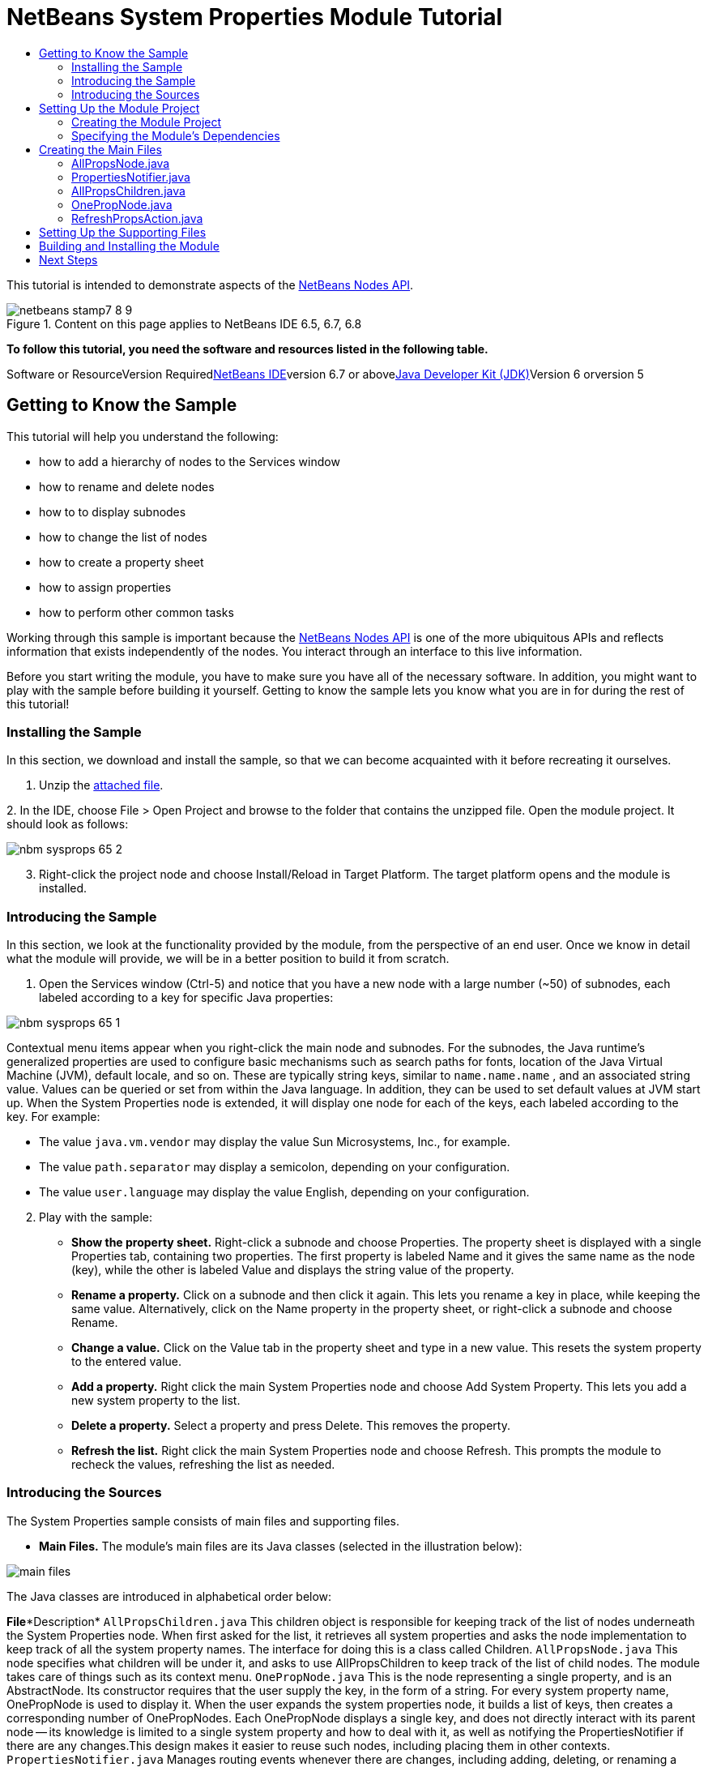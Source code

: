// 
//     Licensed to the Apache Software Foundation (ASF) under one
//     or more contributor license agreements.  See the NOTICE file
//     distributed with this work for additional information
//     regarding copyright ownership.  The ASF licenses this file
//     to you under the Apache License, Version 2.0 (the
//     "License"); you may not use this file except in compliance
//     with the License.  You may obtain a copy of the License at
// 
//       http://www.apache.org/licenses/LICENSE-2.0
// 
//     Unless required by applicable law or agreed to in writing,
//     software distributed under the License is distributed on an
//     "AS IS" BASIS, WITHOUT WARRANTIES OR CONDITIONS OF ANY
//     KIND, either express or implied.  See the License for the
//     specific language governing permissions and limitations
//     under the License.
//

= NetBeans System Properties Module Tutorial
:jbake-type: platform-tutorial
:jbake-tags: tutorials 
:jbake-status: published
:syntax: true
:source-highlighter: pygments
:toc: left
:toc-title:
:icons: font
:experimental:
:description: NetBeans System Properties Module Tutorial - Apache NetBeans
:keywords: Apache NetBeans Platform, Platform Tutorials, NetBeans System Properties Module Tutorial

This tutorial is intended to demonstrate aspects of the link:https://netbeans.org/download/dev/javadoc/org-openide-nodes/org/openide/nodes/package-summary.html[+NetBeans Nodes API+].


image::images/netbeans-stamp7-8-9.png[title="Content on this page applies to NetBeans IDE 6.5, 6.7, 6.8"]


*To follow this tutorial, you need the software and resources listed in the following table.*

Software or ResourceVersion Requiredlink:https://netbeans.org/downloads/index.html[+NetBeans IDE+]version 6.7 or abovelink:http://java.sun.com/javase/downloads/index.jsp[+Java Developer Kit (JDK)+]Version 6 orversion 5


== Getting to Know the Sample

This tutorial will help you understand the following:

* how to add a hierarchy of nodes to the Services window
* how to rename and delete nodes
* how to to display subnodes
* how to change the list of nodes
* how to create a property sheet
* how to assign properties
* how to perform other common tasks

Working through this sample is important because the link:https://netbeans.org/download/dev/javadoc/org-openide-nodes/org/openide/nodes/package-summary.html[+NetBeans Nodes API+] is one of the more ubiquitous APIs and reflects information that exists independently of the nodes. You interact through an interface to this live information.

Before you start writing the module, you have to make sure you have all of the necessary software. In addition, you might want to play with the sample before building it yourself. Getting to know the sample lets you know what you are in for during the rest of this tutorial!


=== Installing the Sample

In this section, we download and install the sample, so that we can become acquainted with it before recreating it ourselves.


[start=1]
1. Unzip the link:https://netbeans.org/files/documents/4/501/SystemProperties.zip[+attached file+].

[start=2]
2. 
In the IDE, choose File > Open Project and browse to the folder that contains the unzipped file. Open the module project. It should look as follows:

image::images/nbm-sysprops-65-2.png[]


[start=3]
3. Right-click the project node and choose Install/Reload in Target Platform. The target platform opens and the module is installed.


=== Introducing the Sample

In this section, we look at the functionality provided by the module, from the perspective of an end user. Once we know in detail what the module will provide, we will be in a better position to build it from scratch.


[start=1]
1. Open the Services window (Ctrl-5) and notice that you have a new node with a large number (~50) of subnodes, each labeled according to a key for specific Java properties:

image::images/nbm-sysprops-65-1.png[]

Contextual menu items appear when you right-click the main node and subnodes. For the subnodes, the Java runtime's generalized properties are used to configure basic mechanisms such as search paths for fonts, location of the Java Virtual Machine (JVM), default locale, and so on. These are typically string keys, similar to  ``name.name.name`` , and an associated string value. Values can be queried or set from within the Java language. In addition, they can be used to set default values at JVM start up. When the System Properties node is extended, it will display one node for each of the keys, each labeled according to the key. For example:

* The value  ``java.vm.vendor``  may display the value Sun Microsystems, Inc., for example.
* The value  ``path.separator``  may display a semicolon, depending on your configuration.
* The value  ``user.language``  may display the value English, depending on your configuration.

[start=2]
2. Play with the sample:
* *Show the property sheet.* Right-click a subnode and choose Properties. The property sheet is displayed with a single Properties tab, containing two properties. The first property is labeled Name and it gives the same name as the node (key), while the other is labeled Value and displays the string value of the property.
* *Rename a property.* Click on a subnode and then click it again. This lets you rename a key in place, while keeping the same value. Alternatively, click on the Name property in the property sheet, or right-click a subnode and choose Rename.
* *Change a value.* Click on the Value tab in the property sheet and type in a new value. This resets the system property to the entered value.
* *Add a property.* Right click the main System Properties node and choose Add System Property. This lets you add a new system property to the list.
* *Delete a property.* Select a property and press Delete. This removes the property.
* *Refresh the list.* Right click the main System Properties node and choose Refresh. This prompts the module to recheck the values, refreshing the list as needed.


=== Introducing the Sources

The System Properties sample consists of main files and supporting files.

* *Main Files.* The module's main files are its Java classes (selected in the illustration below):

image::images/main-files.png[]

The Java classes are introduced in alphabetical order below:

*File**Description* ``AllPropsChildren.java`` This children object is responsible for keeping track of the list of nodes underneath the System Properties node. When first asked for the list, it retrieves all system properties and asks the node implementation to keep track of all the system property names. The interface for doing this is a class called Children. ``AllPropsNode.java`` This node specifies what children will be under it, and asks to use AllPropsChildren to keep track of the list of child nodes. The module takes care of things such as its context menu. ``OnePropNode.java`` This is the node representing a single property, and is an AbstractNode. Its constructor requires that the user supply the key, in the form of a string. For every system property name, OnePropNode is used to display it. When the user expands the system properties node, it builds a list of keys, then creates a corresponding number of OnePropNodes. Each OnePropNode displays a single key, and does not directly interact with its parent node -- its knowledge is limited to a single system property and how to deal with it, as well as notifying the PropertiesNotifier if there are any changes.This design makes it easier to reuse such nodes, including placing them in other contexts. ``PropertiesNotifier.java`` Manages routing events whenever there are changes, including adding, deleting, or renaming a property, or when a property value has changed. ``RefreshPropsAction.java`` This action appears in the pop-up menu under System Properties with the label Refresh. It forces a refresh to occur, updating the display of information based on the current state of system properties.
* 
*Supporting Files.* The module's supporting files are in the  ``org.myorg.systemproperties``  package and in the Important Files node (selected in the illustration below):

image::images/supporting-files.png[]

The supporting files in the  ``org.myorg.systemproperties``  package are introduced in alphabetical order below:

*File**Description* ``allPropsIcon.gif`` Icon for the System Properties node. ``Bundle.properties`` This is a standard Java properties file, which uses the syntax  ``Key=Value`` . Keys are code names for things that appear in the source code, with values designating those things which will be displayed to the user. This file is useful for localization. For example, by creating a properties file such as  ``Bundle_ja.properties`` , and filling all the values with Japanese, this module will automatically display everything in Japanese, if the user is running the IDE in Japanese mode. ``layer.xml`` Registers  ``AllPropsNode.java``  as a node in Services window. ``onePropIcon.gif`` Icon for subnodes.

The files in the Important Files node are introduced in the order in which they appear in the Projects window:

*File**Description*Module ManifestDeclares project as module.Build ScriptContains Ant targets for building the project.Project MetadataContains project metadata, such as dependencies, for project.Project PropertiesContains project properties.NetBeans Platform ConfigContains platform properties.Per-user NetBeans Platform ConfigContains user-specific properties.


== Setting Up the Module Project

Before you start writing the module, you have to make sure you that your project is set up correctly. link:http://www.netbeans.info/downloads/download.php?a=n&p=1[+NetBeans IDE Dev+] provides a wizard that sets up all the basic files needed for a module.


=== Creating the Module Project

In this section, we use the New Module wizard to create the source structure needed by all module projects.


[start=1]
1. Choose File > New Project (Ctrl+Shift+N). Under Categories, select NetBeans Modules. Under Projects, select Module. Click Next.

[start=2]
2. In the Name and Location panel, type  ``SystemProperties``  in the Project Name field. Change the Project Location to any directory on your computer. Leave the Standalone Module option and Set as Main Project checkbox selected. Click Next.

[start=3]
3. In the Basic Module Configuration panel, type  ``org.myorg.systemproperties``  in Code Name Base.

[start=4]
4. Select "Generate XML Layer". Leave the locations of both the localizing bundle and the XML layer file so that they will be stored in a package with the name  ``org/myorg/systemproperties`` . Click Finish.

The IDE creates the  ``System Properties``  project. The project contains all of your sources and project metadata, such as the project's Ant build script. The project opens in the IDE. You can view its logical structure in the Projects window (Ctrl-1) and its file structure in the Files window (Ctrl-2). For example, the Projects window should now look as follows:

image::images/initial-projects-view.png[]


=== Specifying the Module's Dependencies

Later, you will need to subclass several classes that belong to NetBeans APIs. Each NetBeans API, provided by a module, has to be declared as a module dependency. Use the Project Properties dialog box for this purpose, as explained below.


[start=1]
1. In the Projects window, right-click the  ``System Properties``  project and choose Properties. In the Project Properties dialog box, click Libraries and then click Add... Start typing 'CallableSystemAction', which is one of the NetBeans API classes you will need later. As you type, notice that the filter narrows, displaying only those modules that can provide the class that you are typing, as shown below:

image::images/nbm-moddependencies.png[]


[start=2]
2. For each of the following APIs, click "Add..." in the Libraries panel, select the name from the Module list, and then click OK to confirm it:
*  ``link:https://netbeans.org/download/dev/javadoc/org-openide-actions/overview-summary.html[+Actions API+]`` 
*  ``link:https://netbeans.org/download/dev/javadoc/org-openide-dialogs/overview-summary.html[+Dialogs API+]`` 
*  ``link:https://netbeans.org/download/dev/javadoc/org-openide-nodes/overview-summary.html[+Nodes API+]`` 
*  ``link:https://netbeans.org/download/dev/javadoc/org-openide-util/overview-summary.html[+Utilities API+]`` 
*  ``link:https://netbeans.org/download/dev/javadoc/org-openide-windows/overview-summary.html[+Window System API+]`` 

Click OK to exit the Project Properties dialog box.


[start=3]
3. In the Projects window, double-click Project Metadata and note that the APIs you selected have been declared as Module dependencies.


== Creating the Main Files

The meat of the Module is provided by its Java classes. In this section, you will create and examine each of them:

* link:https://netbeans.org/files/documents/4/492/AllPropsNode.java[+ ``AllPropsNode.java`` +]
* link:https://netbeans.org/files/documents/4/494/PropertiesNotifier.java[+ ``PropertiesNotifier.java`` +]
* link:https://netbeans.org/files/documents/4/491/AllPropsChildren.java[+ ``AllPropsChildren.java`` +]
* link:https://netbeans.org/files/documents/4/493/OnePropNode.java[+ ``OnePropNode.java`` +]
* link:https://netbeans.org/files/documents/4/495/RefreshPropsAction.java[+ ``RefreshPropsAction.java`` +]


=== AllPropsNode.java

This Java class specifies what children will be under the main node, and asks to use  ``AllPropsChildren``  to keep track of the list of child nodes. The Module takes care of things such as its context menu.

Do the following:


[start=1]
1. *Create the file.* Right-click the  ``org.myorg.systemproperties``  node and choose New > Other. Under Categories, choose Java Classes. Under File Types, choose Java Class. Click Next and type  ``AllPropsNode``  in Class Name. Click Finish. The new Java class opens in the Source Editor. Replace the default code with code found link:https://netbeans.org/files/documents/4/492/AllPropsNode.java[+here+].

[start=2]
2. *Understand the file.* Here is an explanation of the class:
* * ``public class AllPropsNode extends link:https://netbeans.org/download/dev/javadoc/org-openide-nodes/org/openide/nodes/AbstractNode.html[+AbstractNode+]`` .*  ``AbstractNode``  is a generic Node subclass.  ``link:http://www.netbeans.org/download/dev/javadoc/org-openide-nodes/org/openide/nodes/Node.html[+Node+]``  is the abstract class,  ``AbstractNode``  is the common implementation that can be customized.
* * ``private static ResourceBundle bundle = NbBundle.getBundle(AllPropsNode.class)`` .* Loads the  ``Bundle.properties``  file for all localized text for this class. The rest of the class uses the variable bundle to get all localized text. Note that the other classes do something similar.
* *Constructor:*
* * ``public AllPropsNode`` .* In creating this node, it first calls super -- the link:https://netbeans.org/download/dev/javadoc/org-openide-nodes/org/openide/nodes/AbstractNode.html#AbstractNode(org.openide.nodes.Children)[+constructor for the super class (AbstractNode)+]. This creates the infrastructure for AbstractNode, and shows that it is mandatory to supply a child object for its use. This object represents the list of children of the node, creating a separate class for clarity: AllPropsChildren.
* * ``link:https://netbeans.org/download/dev/javadoc/org-openide-nodes/org/openide/nodes/AbstractNode.html#setIconBase(java.lang.String)[+setIconBase+]`` .* Designates the location for the associated icon.
* * ``link:https://netbeans.org/download/dev/javadoc/org-openide-nodes/org/openide/nodes/AbstractNode.html#setName(java.lang.String)[+setName+]`` .* Sets the internal name. This is usually arbitrary but ideally should be unique among siblings.
* * ``link:https://netbeans.org/download/dev/javadoc/org-openide-nodes/org/openide/nodes/Node.html#setDisplayName(java.lang.String)[+setDisplayName+]`` .* Sets the name the user sees. This defaults to the internal name, but it is better to set it to something localized.
* * ``link:https://netbeans.org/download/dev/javadoc/org-openide-nodes/org/openide/nodes/Node.html#setShortDescription(java.lang.String)[+setShortDescription+]`` .* Sets the associated tool tip. This is the override to specify what goes into the node context menu.
* *Methods:*
* * ``link:https://netbeans.org/download/dev/javadoc/org-openide-nodes/org/openide/nodes/Node.html#getActions(boolean)[+getActions+]`` .* The following is a list of actions to be displayed in the menu, with separators between the menu items. The following methods are used:
*  ``RefreshPropsAction``  is an action defined in another source file
*  ``link:https://netbeans.org/download/dev/javadoc/org-openide-actions/org/openide/actions/NewAction.html[+NewAction+]``  enables the creation of a new subnode or key-value pair
*  ``link:https://netbeans.org/download/dev/javadoc/org-openide-actions/org/openide/actions/OpenLocalExplorerAction.html[+OpenLocalExplorerAction+]``  permits the user to make a new Explorer window showing only system properties

Both  ``link:https://netbeans.org/download/dev/javadoc/org-openide-actions/org/openide/actions/ToolsAction.html[+ToolsAction+]``  and  ``link:http://www.netbeans.org/download/dev/javadoc/org-openide-actions/org/openide/actions/PropertiesAction.html[+PropertiesAction+]``  are standard actions that most nodes should have.

* * ``link:https://netbeans.org/download/dev/javadoc/org-openide-nodes/org/openide/nodes/AbstractNode.html#getHelpCtx()[+getHelpCtx+]`` .* Supplies an IDE key for the context help. When building context help for this Module, this is how you would associate a specific node with a specific help string.
* * ``link:https://netbeans.org/download/dev/javadoc/org-openide-nodes/org/openide/nodes/AbstractNode.html#cloneNode()[+cloneNode+]`` .* Creates a new copy of the node that enables other parts of the IDE to display a separate copy of the System Properties list, other than the Runtime tab. This is more efficient than the fallback implementation, which is to delegate to the original.
* * ``link:https://netbeans.org/download/dev/javadoc/org-openide-nodes/org/openide/nodes/AbstractNode.html#getNewTypes()[+getNewTypes+]`` .* Returns a list of  ``link:http://www.netbeans.org/download/dev/javadoc/org-openide-util/org/openide/util/datatransfer/NewType.html[+NewType+]``  objects. When there is  ``NewAction``  in the context menu, this action displays menu items corresponding to each of the  ``NewTypes``  in the node. The action provides the actual GUI, such as showing a submenu. You specify abstract definitions and make the new objects. In this example, only one  ``NewType``  is returned, since there is only one type of thing that can reasonably be created (a new system property); however, more than one  ``NewType``  could be returned, and they would be displayed in a submenu. Following this method is the definition of the name on the menu item, such as New System Property, and the help context.
* * ``link:https://netbeans.org/download/dev/javadoc/org-openide-util/org/openide/util/datatransfer/NewType.html#create()[+create+]`` .* Creates the new object. In this example, there will be dialog boxes for the key-in values.
* * ``link:https://netbeans.org/download/dev/javadoc/org-openide-dialogs/org/openide/NotifyDescriptor.InputLine.html[+NotifyDescriptor.InputLine+]`` .* The description of a small dialog with a single text entry field pop up, a title for the dialog, and a message.
* * ``link:https://netbeans.org/download/dev/javadoc/org-openide-dialogs/org/openide/DialogDisplayer.html#notify(org.openide.NotifyDescriptor)[+DialogDisplayer.getDefault().notify(desc)+]`` .* Displays all this in a pop-up dialog.
* * ``link:https://netbeans.org/download/dev/javadoc/org-openide-dialogs/org/openide/NotifyDescriptor.InputLine.html#getInputText()[+getInputText+]`` .* Retrieves the user input for the key.

The same is done for the value, again using  ``DialogDisplayer.getDefault``  and  ``getInputText`` .

Next,  ``System.setProperty`` , from the Java API, is called to set the system property.

Finally, another class,  ``PropertiesNotifier.changed``  (created next), is called to indicate to other classes and Module components that something about the current set of system properties has changed and updates are required. For example, there may be a new property, or an existing value may have changed.


=== PropertiesNotifier.java

This Java class manages routing events whenever there are changes, including adding, deleting, or renaming a property, or when a property value has changed. You could also see it as a helper routine, very similar to a JavaBeans component that has an event set attached to it. However, it is not strictly a JavaBeans component -- there are no instances of this class -- but its static methods are used like JavaBeans instance methods.


[start=1]
1. *Create the file.* Right-click the  ``org.myorg.systemproperties``  node, choose New > Java Class, and type  ``PropertiesNotifier``  in Class Name. Click Finish. The new Java class opens in the Source Editor. Replace the default code with code found link:https://netbeans.org/files/documents/4/494/PropertiesNotifier.java[+here+].

[start=2]
2. *Understand the file.* The methods defined for this class are as follows:
* * ``changed`` .* Fires an event to those processes that are listening. Every component that displays information based on a system property must listen for these events and update their displays as needed.
* * ``addChangeListener`` * and * ``removeChangeListener`` .* Let components register themselves as listeners for these events. Processes which have displayed state can add a  ``ChangeListener``  to this class. To ensure proper updates, processes that affect the state call  ``changed`` .


=== AllPropsChildren.java

This Java class is responsible for keeping track of the list of nodes underneath the System Properties node. When first asked for the list, it retrieves all system properties and asks the node implementation to keep track of all the system property names. The abstract class doing this is called  ``link:https://netbeans.org/download/dev/javadoc/org-openide-nodes/org/openide/nodes/Children.html[+Children+]`` .

In this example, a popular children implementation called  ``link:https://netbeans.org/download/dev/javadoc/org-openide-nodes/org/openide/nodes/ChildFactory.html[+ChildFactory+]``  is used. By subclassing  ``ChildFactory`` , you need not explicitly keep track of the nodes -- this implementation does that. Instead, you keep track of a set of keys, which are lighter weight objects. Each key typically represents one node. You must tell the implementation how to create a node for each key. You can decide for yourself what type of keys to use.

In this example, the keys are names of system properties.


[start=1]
1. *Create the file.* Right-click the  ``org.myorg.systemproperties``  node, choose New > Java Class, and type  ``AllPropsChildren``  in Class Name. Click Finish. The new Java class opens in the Source Editor. Replace the default code with code found link:https://netbeans.org/files/documents/4/491/AllPropsChildren.java[+here+].

[start=2]
2. *Understand the file.* The important methods that should be defined when implementing  ``ChildFactory``  include:
* * ``link:https://netbeans.org/download/dev/javadoc/org-openide-nodes/org/openide/nodes/Children.html#addNotify()[+addNotify+]`` .* Called the first time that a list of nodes is needed by the platform. An example of this is when the System Properties node is expanded. When  ``addNotify``  is called, it calls the helper method  ``refreshList``  to determine the keys, then it registers itself with the  ``PropertiesNotifier`` , requesting notification of any system property changes. If there is such a change, the list will be refreshed.
* * ``link:https://netbeans.org/download/dev/javadoc/org-openide-nodes/org/openide/nodes/Children.html#removeNotify()[+removeNotify+]`` .* Called when the user collapses a System Properties node and starts working on something else. The platform will notice that the list of nodes is no longer needed, and it will free up the memory that is no longer being used. Note that momentarily collapsing the node will not trigger this call. When  ``removeNotify``  is called, it removes the listener, as it is no longer interested in receiving notifications. In addition,  ``refresh``  is called. This method is defined by  ``ChildFactory``  for use by the subclasses.
* * ``link:http://bits.netbeans.org/dev/javadoc/org-openide-nodes/org/openide/nodes/ChildFactory.html#createNodeForKey%28T%29[+createNodeForKey+]`` .* Called by the implementation whenever it needs to construct a child node. It is passed the key for which it is making a node. It returns either none, one, or more nodes corresponding to what should be displayed for the key. In this example, a new instance of one property node is being created, and the system property name is passed into its constructor.
* * ``refreshList`` .* The  ``System.getProperties``  call retrieves all of the properties currently defined in the system. This call goes through all of the property names, keeping and sorting this list.  ``refresh``  is called, enabling the subnodes to appear, one per system property, sorted by property name.


=== OnePropNode.java

This Java class provides the  ``AbstractNode``  implementation for a single property. Its constructor requires a string key. This class displays a single system property name. When the user expands the system properties node, it builds a list of keys, then creates a corresponding number of  ``OnePropNodes`` . Each  ``OnePropNode``  displays a single key, and does not directly interact with its parent node -- its knowledge is limited to a single system property and how to deal with it, as well as notifying the  ``PropertiesNotifier``  if there are any changes. This design makes it easier to reuse such nodes, including placing them in other contexts.


[start=1]
1. *Create the file.* Right-click the  ``org.myorg.systemproperties``  node, choose New > Java Class, and type  ``OnePropNode``  in Class Name. Click Finish. The new Java class opens in the Source Editor. Replace the default code with code found link:https://netbeans.org/files/documents/4/493/OnePropNode.java[+here+].

[start=2]
2. *Understand the file.* Here is an explanation of the class:

[start=1]
1. * ``public class OnePropNode extends AbstractNode`` .*  ``AbstractNode``  is a generic Node subclass.  ``Node``  is the abstract class,  ``AbstractNode``  is the common implementation that can be customized.

[start=2]
2. * ``private static ResourceBundle bundle = link:https://netbeans.org/download/dev/javadoc/org-openide-util/org/openide/util/NbBundle.html#getBundle(java.lang.Class)[+NbBundle.getBundle(AllPropsNode.class)+]`` .* Loads the  ``Bundle.properties``  file for all localized text for this class. The rest of the class uses the variable bundle to get all localized text.

[start=3]
3. *Constructor:*
* * ``super(link:https://netbeans.org/download/dev/javadoc/org-openide-nodes/org/openide/nodes/Children.html#LEAF[+Children.LEAF+])`` .* Tells the node�s hierarchy that this is a leaf node that will not need to be expanded and will not have any children. It then stores the key and sets the icon.
* * ``link:https://netbeans.org/download/dev/javadoc/org-openide-nodes/org/openide/nodes/AbstractNode.html#setDefaultAction(org.openide.util.actions.SystemAction)[+setDefaultAction+]`` .* Sets what is run by default if the node is double clicked or similar user actions are performed. In this example, the default action is to pop up the property sheet.
* * ``super.link:https://netbeans.org/download/dev/javadoc/org-openide-nodes/org/openide/nodes/AbstractNode.html#setName(java.lang.String)[+setName(key)+]`` .* Sets the name of the key. The inherited version is used, to set the node name (it does not attempt to rename the actual property).
* * ``link:https://netbeans.org/download/dev/javadoc/org-openide-nodes/org/openide/nodes/Node.html#setShortDescription(java.lang.String)[+setShortDescription+]`` .* Sets the associated tool tip. This is the override to specify what goes into the node context menu.

[start=4]
4. *Methods:*
* * ``createSheet`` .* Configures the look of the property sheet. This creates the list of tabs in the property sheet, along with the list of properties.  ``createSheet``  is not called until there is a need to display the list of properties.
* * ``super.link:https://netbeans.org/download/dev/javadoc/org-openide-nodes/org/openide/nodes/AbstractNode.html#createSheet()[+createSheet+]`` .* Ensures there is a sheet to start with.
* * ``link:https://netbeans.org/download/dev/javadoc/org-openide-nodes/org/openide/nodes/Sheet.html#get(java.lang.String)[+sheet.get (Sheet.PROPERTIES)+]`` .* Checks to see if there is a tab named  ``Properties`` . If not,  ``link:https://netbeans.org/download/dev/javadoc/org-openide-nodes/org/openide/nodes/Sheet.html#createPropertiesSet()[+Sheet.createPropertiesSet+]``  makes one. Note that  ``link:http://www.netbeans.org/download/dev/javadoc/org-openide-nodes/org/openide/nodes/Sheet.html[+Sheet+]``  refers to the entire set of properties for the node, and  ``link:https://netbeans.org/download/dev/javadoc/org-openide-nodes/org/openide/nodes/Sheet.Set.html[+Sheet.Set+]``  is one tab in the property sheet.
* * ``link:https://netbeans.org/download/dev/javadoc/org-openide-nodes/org/openide/nodes/PropertySupport.Name.html[+PropertySupport.Name+]`` .* Creates a  ``Name``  property that reflects the name of the node. The code is already synchronizing the node name with the system property name.
* * ``ValueProp`` .* Is an inner class, a custom property that is created for this example.  ``link:https://netbeans.org/download/dev/javadoc/org-openide-nodes/org/openide/nodes/PropertySupport.ReadWrite.html[+PropertySupport.ReadWrite+]``  is the base class for entering and viewing values. The super call provides a code name for the property as well as a display name and a tool tip for the user.
* * ``link:https://netbeans.org/download/dev/javadoc/org-openide-nodes/org/openide/nodes/Node.Property.html#getValue()[+getValue+]`` .* Looks up the system property.
* * ``link:https://netbeans.org/download/dev/javadoc/org-openide-nodes/org/openide/nodes/Node.Property.html#setValue(java.lang.Object)[+setValue+]`` .* Sets a new value for the system property and notifies other processes that the value has changed.

The property is added to the property sheet, along with a  ``ChangeListener`` , which listens for changes in system properties, which may mean that this specific property has changed. If true, then the  ``firePropertyChange``  node fires a change to say that one of the properties in its property sheet is no longer valid, and checks and updates should be made accordingly. Note that the name of the property is value, which matches the internal name assigned when creating  ``ValueProp`` .

* * ``finalize`` .* Called when the class is destroyed -- whenever this node is destroyed, the  ``ChangeListener``  is removed.
* * ``link:https://netbeans.org/download/dev/javadoc/org-openide-nodes/org/openide/nodes/AbstractNode.html#canRename()[+canRename+]`` .* Returns  ``true`` , allowing the node to be renamed.
* * ``link:https://netbeans.org/download/dev/javadoc/org-openide-nodes/org/openide/nodes/AbstractNode.html#setName(java.lang.String)[+setName+]`` .* Called when the node is renamed, such as from the rename action, an inplace rename from the Explorer, or from the Name property in the property sheet. This action retrieves all system properties and associated values, removes the key, adds a new property with a new name and value, and sets the system properties. This action also notifies all concerned that it has changed, though it does not directly rename itself (see  ``AllPropsChildren``  next).
* * ``link:https://netbeans.org/download/dev/javadoc/org-openide-nodes/org/openide/nodes/AbstractNode.html#canDestroy()[+canDestroy+]`` .* Gives permission to delete this node.
* * ``link:https://netbeans.org/download/dev/javadoc/org-openide-nodes/org/openide/nodes/Node.html#destroy()[+destroy+].`` * Retrieves system properties, removes its key, sets properties back, and notifies all concerned of changes. Note that this  ``destroy``  method does not remove the node -- it only removes the system property and notifies interested parties that this property is gone. The node is actually removed later, by  ``AllPropsChildren`` .  ``AllPropsChildren``  realizes this property no longer exists, and creates a new set of keys that no longer includes this property. Then the  ``ChildFactory``  implementation automatically removes that node. This is done to reflect the actual state of the system.


=== RefreshPropsAction.java

This Java class provides the "Refresh" action that appears in the pop-up menu under the "System Properties" main node. It forces a refresh to occur, updating the display of information based on the current state of system properties. It is a  ``link:https://netbeans.org/download/dev/javadoc/org-openide-util/org/openide/util/actions/CallableSystemAction.html[+CallableSystemAction+]``  and is always enabled, yet is not sensitive to what is selected. In principle, it could also be placed as a button in a toolbar.


[start=1]
1. *Create the file.* Right-click the  ``org.myorg.systemproperties``  node, choose New > Java Class, and type  ``RefreshPropsAction``  in Class Name. Click Finish. The new Java class opens in the Source Editor. Replace the default code with code found link:https://netbeans.org/files/documents/4/495/RefreshPropsAction.java[+here+].

[start=2]
2. *Understand the file.* The important methods that should be defined when implementing  ``CallableSystemAction``  are:
* * ``link:https://netbeans.org/download/dev/javadoc/org-openide-util/org/openide/util/actions/CallableSystemAction.html#performAction()[+performAction+]`` .* Calls  ``<<PropertiesNotifierchanged,PropertiesNotifier.changed>>``  to indicate to other classes and Module components that something about the current set of system properties has changed and updates are required. For example, a new property may have been added or an existing value may have been changed.
* * ``link:https://netbeans.org/download/dev/javadoc/org-openide-util/org/openide/util/actions/SystemAction.html#getName()[+getName+]`` .* Gets the name of the action's label from  ``Bundle.properties`` 
* * ``link:https://netbeans.org/download/dev/javadoc/org-openide-util/org/openide/util/actions/SystemAction.html#getHelpCtx()[+getHelpCtx+]`` .* Supplies an IDE key for the context help. When building context help for this Module, this is how you would associate a specific node with a specific help string.


== Setting Up the Supporting Files

Once you have coded the main files, you must specify how you want your Module to impact the filesystem and what labels and texts you want to display to the user. The  ``layer.xml``  file and the  ``Bundle.properties``  file are made for this purpose.


[start=1]
1. Add the following entry between the <filesystem> tags in the  ``layer.xml``  file:

[source,xml]
----

<folder name="UI">
  <folder name="Runtime">
     <file name="org.myorg.systemproperties.AllPropsNode.instance" />     
  </folder>
</folder>
----


[start=2]
2. Add the following properties to the  ``Bundle.properties``  file:

[source,java]
----

LBL_AllPropsNode=System Properties
HINT_AllPropsNode=Shows all currently set system properties.
LBL_NewProp=System Property
LBL_NewProp_dialog=Create New Property
MSG_NewProp_dialog_key=New property name:
MSG_NewProp_dialog_value=New property value:
HINT_OnePropNode=Represents one system property.
PROP_value=Value
HINT_value=Value of this system property.
LBL_RefreshProps=Refresh
LBL_MyOwnActionProps=My Own Action
----


[start=3]
3. For the icons used to display the nodes, you can use any 16x16 icons you want, so long as they are named  ``allPropsIcon.gif``  and  ``onePropIcon.gif`` , which is what they are named in the code above. Alternatively, get the icons from the link:https://netbeans.org/files/documents/4/501/SystemProperties.zip[+ZIP file attached to this tutorial+]. Note that the  ``setIconBase``  statements in the constructors of link:https://netbeans.org/files/documents/4/492/AllPropsNode.java[+ ``AllPropsNode.java`` +] and link:http://www.netbeans.org/files/documents/4/493/OnePropNode.java[+ ``OnePropNode.java`` +] set the location of the icons.


== Building and Installing the Module

Now that you have completed your module, it is time to try it out. The IDE uses an Ant build script to build and install your module. The build script was created for you when you created the module project.


[start=1]
1. In the Projects window, right-click the  ``System Properties``  project and choose Install/Reload in Target Platform.

The module is built and installed in the target IDE or Platform. The target IDE or Platform opens so that you can try out your new Module. The default target IDE or Platform is the installation used by the current instance of the development IDE. Note that when you run your Module, you will be using a temporary test user directory, not the development IDE's user directory.


[start=2]
2. In the IDE's Services window (Ctrl-5), you should see the new node, together with its many subnodes:

image::images/nbm-sysprops-65-1.png[]


[start=3]
3. Use the module as described in the <<introducing-sample,Introducing the Sample>> section.
link:https://netbeans.org/about/contact_form.html?to=3&subject=Feedback:%20System%20Properties%20Module%20Tutorial[+Send Us Your Feedback+]


== Next Steps

For more information about creating and developing NetBeans Module, see the following resources:

* link:https://netbeans.org/kb/trails/platform.html[+Other Related Tutorials+]
* link:https://netbeans.org/download/dev/javadoc/[+NetBeans API Javadoc+]
